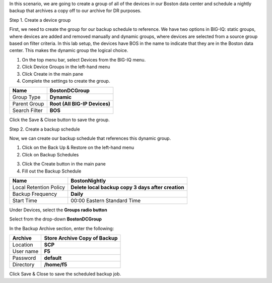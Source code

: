 
In this scenario, we are going to create a group of all of the devices
in our Boston data center and schedule a nightly backup that archives a
copy off to our archive for DR purposes.

Step 1. Create a device group

First, we need to create the group for our backup schedule to reference.
We have two options in BIG-IQ: static groups, where devices are added
and removed manually and dynamic groups, where devices are selected from
a source group based on filter criteria. In this lab setup, the devices
have BOS in the name to indicate that they are in the Boston data
center. This makes the dynamic group the logical choice.

1. On the top menu bar, select Devices from the BIG-IQ menu.

2. Click Device Groups in the left-hand menu

3. Click Create in the main pane

4. Complete the settings to create the group.

+-----------------+---------------------------------+
| Name            | **BostonDCGroup**               |
+=================+=================================+
| Group Type      | **Dynamic**                     |
+-----------------+---------------------------------+
| Parent Group    | **Root (All BIG-IP Devices)**   |
+-----------------+---------------------------------+
| Search Filter   | **BOS**                         |
+-----------------+---------------------------------+

.. image:: image/image21.png

Click the Save & Close button to save the group.

Step 2. Create a backup schedule

Now, we can create our backup schedule that references this dynamic
group.

1. Click on the Back Up & Restore on the left-hand menu

2. Click on Backup Schedules

.. image:: image/image22.png

3. Click the Create button in the main pane

4. Fill out the Backup Schedule

+--------------------------+------------------------------------------------------+
| Name                     | **BostonNightly**                                    |
+==========================+======================================================+
| Local Retention Policy   | **Delete local backup copy 3 days after creation**   |
+--------------------------+------------------------------------------------------+
| Backup Frequency         | **Daily**                                            |
+--------------------------+------------------------------------------------------+
| Start Time               | 00:00 Eastern Standard Time                          |
+--------------------------+------------------------------------------------------+

Under Devices, select the **Groups radio button**

Select from the drop-down **BostonDCGroup**

In the Backup Archive section, enter the following:

+-------------+------------------------------------+
| Archive     | **Store Archive Copy of Backup**   |
+=============+====================================+
| Location    | **SCP**                            |
+-------------+------------------------------------+
| User name   | **F5**                             |
+-------------+------------------------------------+
| Password    | **default**                        |
+-------------+------------------------------------+
| Directory   | **/home/f5**                       |
+-------------+------------------------------------+

.. image:: image/image23.png

.. image:: image/image24.png

Click Save & Close to save the scheduled backup job.

.. |image0| image:: media/image1.png
   :width: 6.49583in
   :height: 4.29167in
.. |image1| image:: media/image2.png
   :width: 6.49583in
   :height: 4.41667in
.. |image2| image:: media/image3.png
   :width: 6.50000in
   :height: 1.54167in
.. |image3| image:: media/image4.png
   :width: 1.60397in
   :height: 0.21872in
.. |image4| image:: media/image5.png
   :width: 6.50000in
   :height: 1.04444in
.. |image5| image:: media/image6.png
   :width: 6.50000in
   :height: 0.73333in
.. |image6| image:: media/image7.png
   :width: 6.48750in
   :height: 3.29167in
.. |image7| image:: media/image8.png
   :width: 5.17917in
   :height: 2.06667in
.. |image8| image:: media/image9.png
   :width: 6.50000in
   :height: 0.71667in
.. |image9| image:: media/image10.png
   :width: 6.50000in
   :height: 0.55903in
.. |image10| image:: media/image11.png
   :width: 2.26013in
   :height: 0.93738in
.. |image11| image:: media/image11.png
   :width: 2.26013in
   :height: 0.93738in
.. |image12| image:: media/image12.png
   :width: 6.49583in
   :height: 4.40833in
.. |image13| image:: media/image13.png
   :width: 3.92659in
   :height: 1.02071in
.. |image14| image:: media/image14.png
   :width: 2.45803in
   :height: 0.56243in
.. |image15| image:: media/image15.png
   :width: 6.50000in
   :height: 1.82639in
.. |image16| image:: media/image16.png
   :width: 6.45000in
   :height: 1.71250in
.. |image17| image:: media/image17.png
   :width: 2.73924in
   :height: 1.46857in
.. |image18| image:: media/image18.png
   :width: 4.35362in
   :height: 2.17681in
.. |image19| image:: media/image19.png
   :width: 6.50000in
   :height: 3.75000in
.. |image20| image:: media/image20.png
   :width: 4.80625in
   :height: 0.88320in
.. |image21| image:: media/image21.png
   :width: 6.55833in
   :height: 3.10417in
.. |image22| image:: media/image22.png
   :width: 2.28096in
   :height: 1.23943in
.. |image23| image:: media/image23.png
   :width: 6.35479in
   :height: 5.69259in
.. |image24| image:: media/image24.png
   :width: 6.50000in
   :height: 2.21319in
